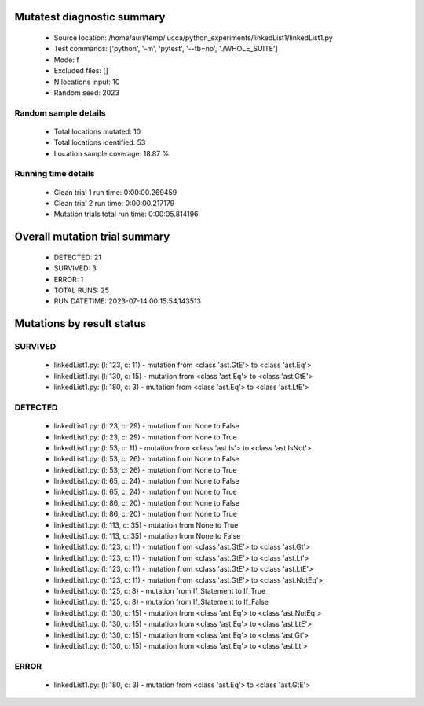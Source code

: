 Mutatest diagnostic summary
===========================
 - Source location: /home/auri/temp/lucca/python_experiments/linkedList1/linkedList1.py
 - Test commands: ['python', '-m', 'pytest', '--tb=no', './WHOLE_SUITE']
 - Mode: f
 - Excluded files: []
 - N locations input: 10
 - Random seed: 2023

Random sample details
---------------------
 - Total locations mutated: 10
 - Total locations identified: 53
 - Location sample coverage: 18.87 %


Running time details
--------------------
 - Clean trial 1 run time: 0:00:00.269459
 - Clean trial 2 run time: 0:00:00.217179
 - Mutation trials total run time: 0:00:05.814196

Overall mutation trial summary
==============================
 - DETECTED: 21
 - SURVIVED: 3
 - ERROR: 1
 - TOTAL RUNS: 25
 - RUN DATETIME: 2023-07-14 00:15:54.143513


Mutations by result status
==========================


SURVIVED
--------
 - linkedList1.py: (l: 123, c: 11) - mutation from <class 'ast.GtE'> to <class 'ast.Eq'>
 - linkedList1.py: (l: 130, c: 15) - mutation from <class 'ast.Eq'> to <class 'ast.GtE'>
 - linkedList1.py: (l: 180, c: 3) - mutation from <class 'ast.Eq'> to <class 'ast.LtE'>


DETECTED
--------
 - linkedList1.py: (l: 23, c: 29) - mutation from None to False
 - linkedList1.py: (l: 23, c: 29) - mutation from None to True
 - linkedList1.py: (l: 53, c: 11) - mutation from <class 'ast.Is'> to <class 'ast.IsNot'>
 - linkedList1.py: (l: 53, c: 26) - mutation from None to False
 - linkedList1.py: (l: 53, c: 26) - mutation from None to True
 - linkedList1.py: (l: 65, c: 24) - mutation from None to False
 - linkedList1.py: (l: 65, c: 24) - mutation from None to True
 - linkedList1.py: (l: 86, c: 20) - mutation from None to False
 - linkedList1.py: (l: 86, c: 20) - mutation from None to True
 - linkedList1.py: (l: 113, c: 35) - mutation from None to True
 - linkedList1.py: (l: 113, c: 35) - mutation from None to False
 - linkedList1.py: (l: 123, c: 11) - mutation from <class 'ast.GtE'> to <class 'ast.Gt'>
 - linkedList1.py: (l: 123, c: 11) - mutation from <class 'ast.GtE'> to <class 'ast.Lt'>
 - linkedList1.py: (l: 123, c: 11) - mutation from <class 'ast.GtE'> to <class 'ast.LtE'>
 - linkedList1.py: (l: 123, c: 11) - mutation from <class 'ast.GtE'> to <class 'ast.NotEq'>
 - linkedList1.py: (l: 125, c: 8) - mutation from If_Statement to If_True
 - linkedList1.py: (l: 125, c: 8) - mutation from If_Statement to If_False
 - linkedList1.py: (l: 130, c: 15) - mutation from <class 'ast.Eq'> to <class 'ast.NotEq'>
 - linkedList1.py: (l: 130, c: 15) - mutation from <class 'ast.Eq'> to <class 'ast.LtE'>
 - linkedList1.py: (l: 130, c: 15) - mutation from <class 'ast.Eq'> to <class 'ast.Gt'>
 - linkedList1.py: (l: 130, c: 15) - mutation from <class 'ast.Eq'> to <class 'ast.Lt'>


ERROR
-----
 - linkedList1.py: (l: 180, c: 3) - mutation from <class 'ast.Eq'> to <class 'ast.GtE'>